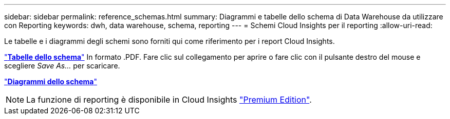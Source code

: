 ---
sidebar: sidebar 
permalink: reference_schemas.html 
summary: Diagrammi e tabelle dello schema di Data Warehouse da utilizzare con Reporting 
keywords: dwh, data warehouse, schema, reporting 
---
= Schemi Cloud Insights per il reporting
:allow-uri-read: 


[role="lead"]
Le tabelle e i diagrammi degli schemi sono forniti qui come riferimento per i report Cloud Insights.

link:https://docs.netapp.com/us-en/cloudinsights/ci_reporting_database_schema.pdf["*Tabelle dello schema*"] In formato .PDF. Fare clic sul collegamento per aprire o fare clic con il pulsante destro del mouse e scegliere _Save As..._ per scaricare.

link:reporting_schema_diagrams.html["*Diagrammi dello schema*"]


NOTE: La funzione di reporting è disponibile in Cloud Insights link:concept_subscribing_to_cloud_insights.html["Premium Edition"].
